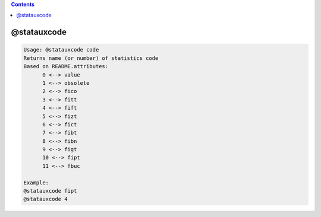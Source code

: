 .. contents:: 
    :depth: 4 

************
@statauxcode
************

.. code-block:: none

    Usage: @statauxcode code
    Returns name (or number) of statistics code
    Based on README.attributes:
          0 <--> value
          1 <--> obsolete
          2 <--> fico
          3 <--> fitt
          4 <--> fift
          5 <--> fizt
          6 <--> fict
          7 <--> fibt
          8 <--> fibn
          9 <--> figt
          10 <--> fipt
          11 <--> fbuc
    
    Example:
    @statauxcode fipt
    @statauxcode 4
